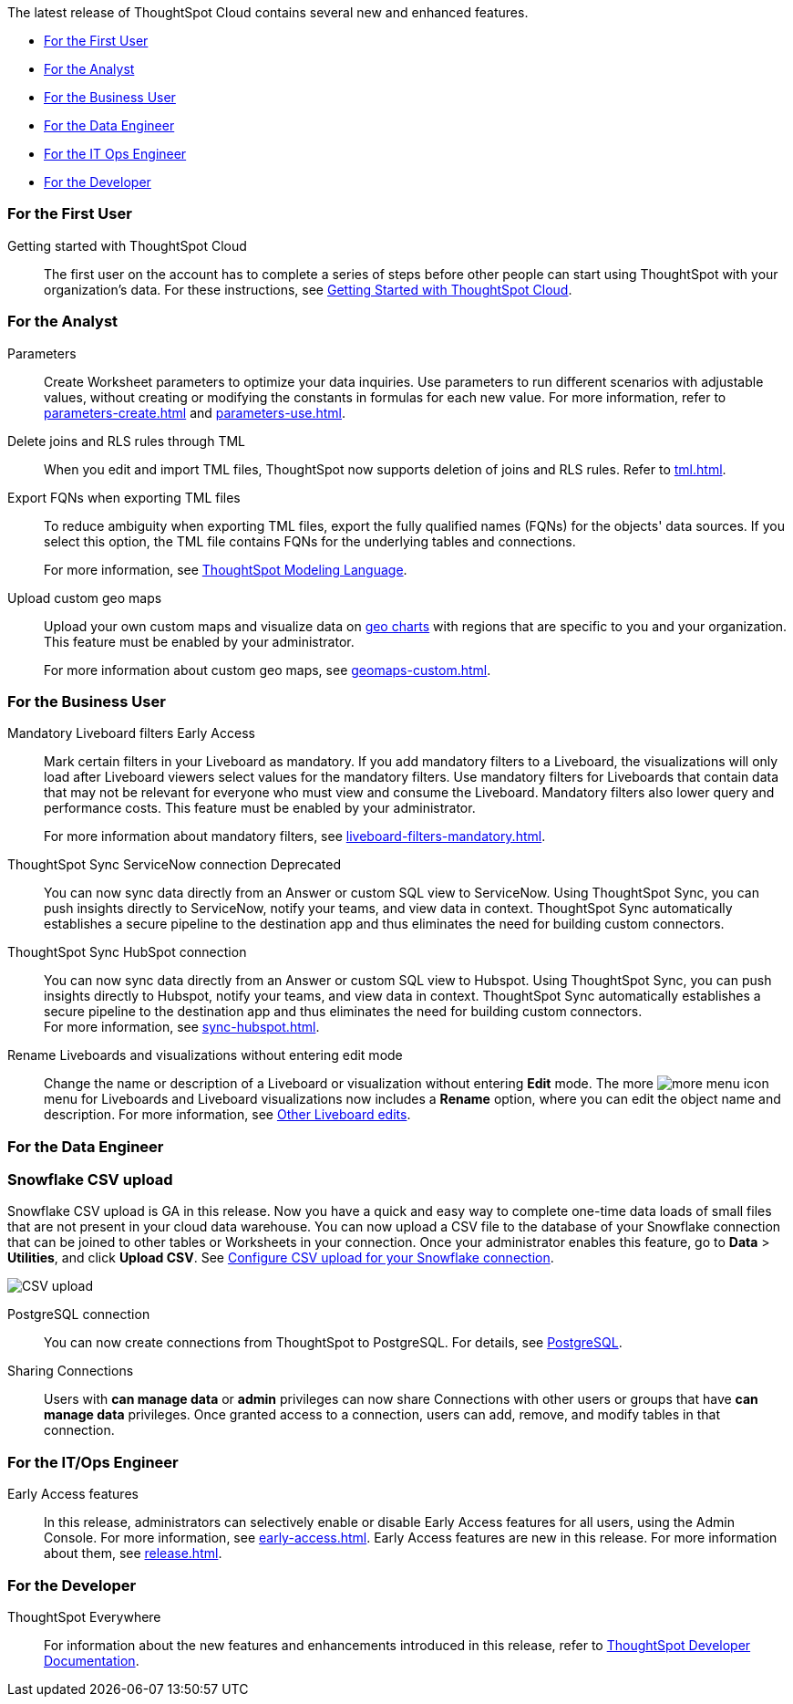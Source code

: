 The latest release of ThoughtSpot Cloud contains several new and enhanced features.

* <<9-0-0-cl-first,For the First User>>
* <<9-0-0-cl-analyst,For the Analyst>>
* <<9-0-0-cl-business-user,For the Business User>>
* <<9-0-0-cl-data-engineer,For the Data Engineer>>
* <<9-0-0-cl-it-ops-engineer,For the IT Ops Engineer>>
* <<9-0-0-cl-developer,For the Developer>>

[#9-0-0-cl-first]
=== For the First User

Getting started with ThoughtSpot Cloud::
The first user on the account has to complete a series of steps before other people can start using ThoughtSpot with your organization's data.
For these instructions, see xref:ts-cloud-getting-started.adoc[Getting Started with ThoughtSpot Cloud].

[#9-0-0-cl-analyst]
=== For the Analyst

Parameters::
Create Worksheet parameters to optimize your data inquiries. Use parameters to run different scenarios with adjustable values, without creating or modifying the constants in formulas for each new value. For more information, refer to xref:parameters-create.adoc[] and xref:parameters-use.adoc[].

Delete joins and RLS rules through TML::
When you edit and import TML files, ThoughtSpot now supports deletion of joins and RLS rules. Refer to xref:tml.adoc[].

Export FQNs when exporting TML files::

To reduce ambiguity when exporting TML files, export the fully qualified names (FQNs) for the objects' data sources. If you select this option, the TML file contains FQNs for the underlying tables and connections.
+
For more information, see xref:tml.adoc#fqn[ThoughtSpot Modeling Language].

Upload custom geo maps::

Upload your own custom maps and visualize data on xref:chart-geo.adoc[geo charts] with regions that are specific to you and your organization. This feature must be enabled by your administrator.
+
For more information about custom geo maps, see xref:geomaps-custom.adoc[].

[#9-0-0-cl-business-user]
=== For the Business User

Mandatory Liveboard filters [.badge.badge-early-access]#Early Access#::

Mark certain filters in your Liveboard as mandatory. If you add mandatory filters to a Liveboard, the visualizations will only load after Liveboard viewers select values for the mandatory filters. Use mandatory filters for Liveboards that contain data that may not be relevant for everyone who must view and consume the Liveboard. Mandatory filters also lower query and performance costs. This feature must be enabled by your administrator.
+
For more information about mandatory filters, see xref:liveboard-filters-mandatory.adoc[].

ThoughtSpot Sync ServiceNow connection [.badge.badge-deprecated]#Deprecated#:: You can now sync data directly from an Answer or custom SQL view to ServiceNow. Using ThoughtSpot Sync, you can push insights directly to ServiceNow, notify your teams, and view data in context. ThoughtSpot Sync automatically establishes a secure pipeline to the destination app and thus eliminates the need for building custom connectors.

ThoughtSpot Sync HubSpot connection::
You can now sync data directly from an Answer or custom SQL view to Hubspot. Using ThoughtSpot Sync, you can push insights directly to Hubspot, notify your teams, and view data in context. ThoughtSpot Sync automatically establishes a secure pipeline to the destination app and thus eliminates the need for building custom connectors. +
For more information, see xref:sync-hubspot.adoc[].

//

Rename Liveboards and visualizations without entering edit mode::

Change the name or description of a Liveboard or visualization without entering *Edit* mode. The more image:icon-more-10px.png[more menu icon] menu for Liveboards and Liveboard visualizations now includes a *Rename* option, where you can edit the object name and description. For more information, see xref:liveboard-layout-edit.adoc#other-edits[Other Liveboard edits].

[#9-0-0-cl-data-engineer]
=== For the Data Engineer

[#9-0-0-cl-snowflake-csv]
[discrete]
=== Snowflake CSV upload

Snowflake CSV upload is GA in this release. Now you have a quick and easy way to complete one-time data loads of small files that are not present in your cloud data warehouse. You can now upload a CSV file to the database of your Snowflake connection that can be joined to other tables or Worksheets in your connection. Once your administrator enables this feature, go to *Data* > *Utilities*, and click *Upload CSV*. See xref:connections-snowflake-csv-upload-config.adoc[Configure CSV upload for your Snowflake connection].

image::csv-upload-app.png[CSV upload]


PostgreSQL connection:: You can now create connections from ThoughtSpot to PostgreSQL. For details, see xref:connections-postgresql.adoc[PostgreSQL].

Sharing Connections::
Users with *can manage data* or *admin* privileges can now share Connections with other users or groups that have *can manage data* privileges. Once granted access to a connection, users can add, remove, and modify tables in that connection.

[#9-0-0-cl-it-ops-engineer]
=== For the IT/Ops Engineer

Early Access features::
In this release, administrators can selectively enable or disable Early Access features for all users, using the Admin Console. For more information, see xref:early-access.adoc[]. Early Access features are new in this release. For more information about them, see xref:release.adoc[].

[#9-0-0-cl-developer]
=== For the Developer

ThoughtSpot Everywhere:: For information about the new features and enhancements introduced in this release, refer to https://developers.thoughtspot.com/docs/?pageid=whats-new[ThoughtSpot Developer Documentation^].
